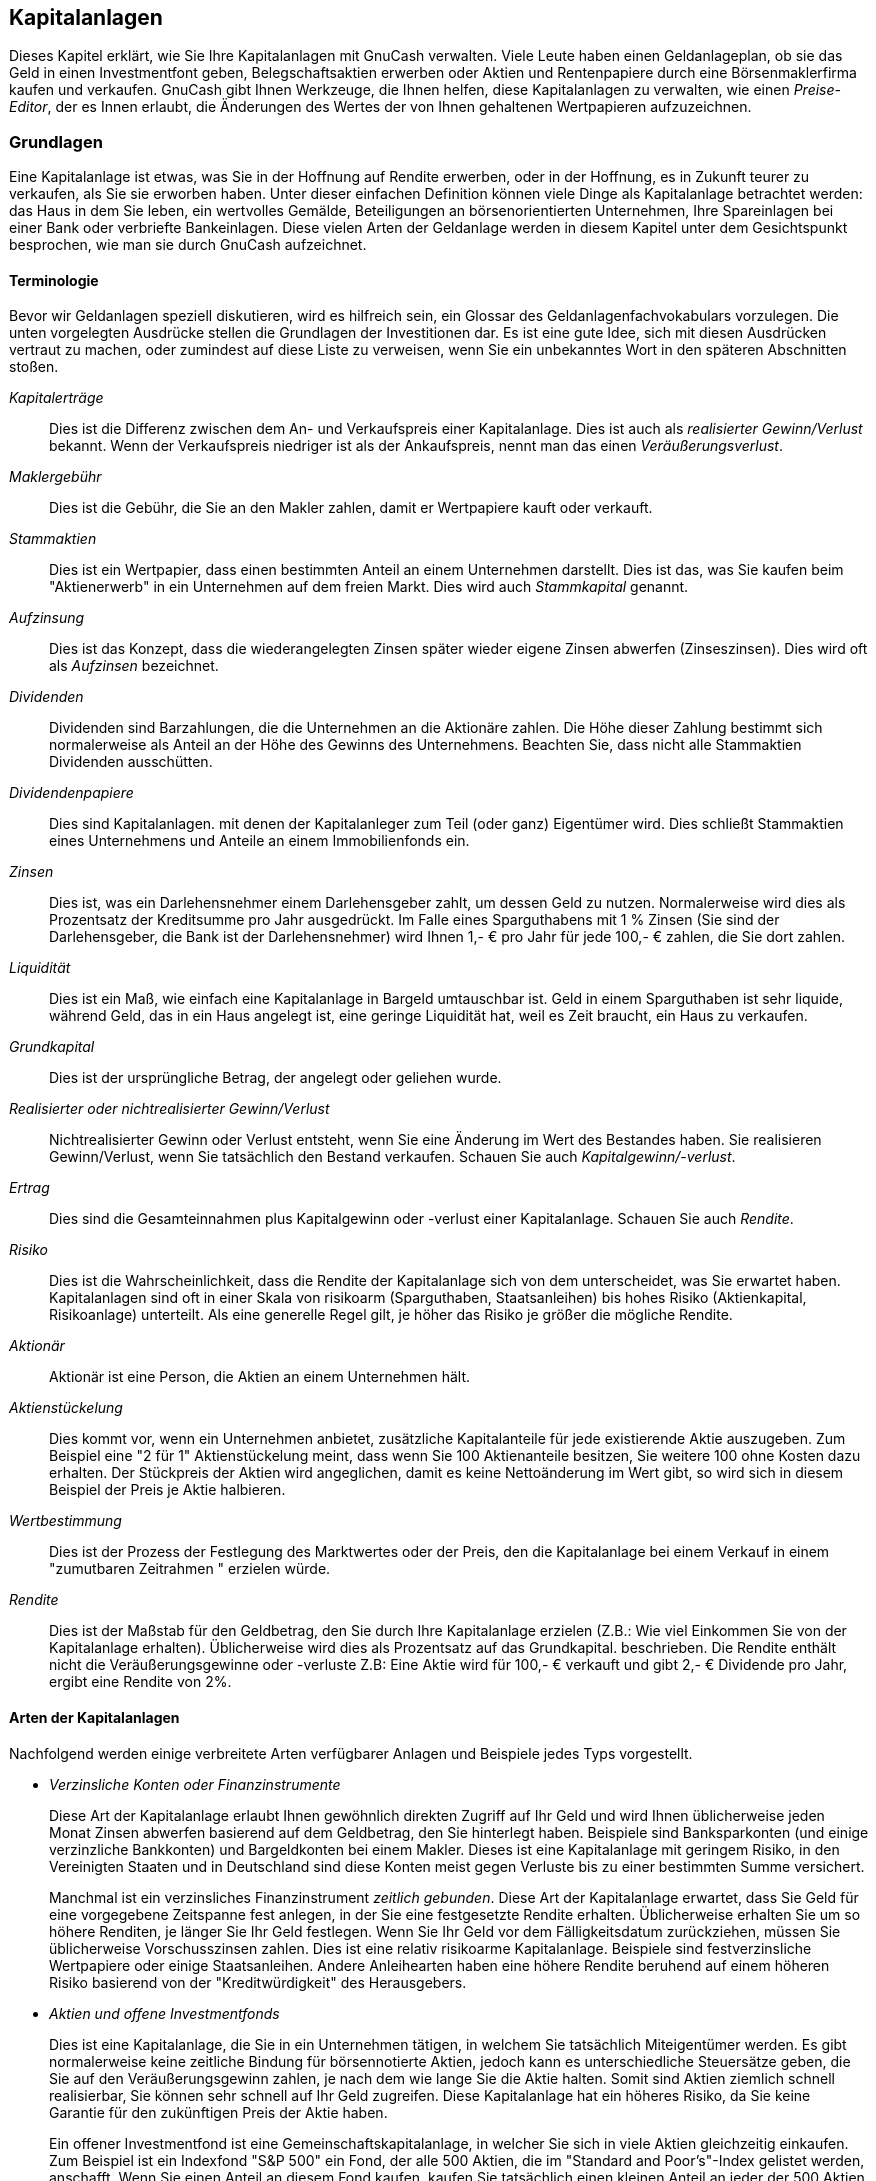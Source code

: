 [[chapter_invest]]

== Kapitalanlagen

Dieses Kapitel erklärt, wie Sie Ihre Kapitalanlagen mit GnuCash verwalten.
Viele Leute haben einen Geldanlageplan, ob sie das Geld in einen Investmentfont geben, 
Belegschaftsaktien erwerben oder Aktien und Rentenpapiere durch eine Börsenmaklerfirma 
kaufen und verkaufen. GnuCash 
gibt Ihnen Werkzeuge, die Ihnen helfen, diese Kapitalanlagen zu verwalten, wie einen 
__Preise-Editor__, der es Innen erlaubt, die Änderungen des Wertes der von 
Ihnen gehaltenen Wertpapieren aufzuzeichnen.

[[invest_concepts1]]

=== Grundlagen

Eine Kapitalanlage ist etwas, was Sie in der Hoffnung auf Rendite erwerben, 
oder in der Hoffnung, es in Zukunft teurer zu verkaufen, als Sie sie erworben 
haben. Unter dieser einfachen Definition können viele Dinge als Kapitalanlage 
betrachtet werden: das Haus in dem Sie leben, ein wertvolles Gemälde, Beteiligungen an 
börsenorientierten Unternehmen, Ihre Spareinlagen bei einer Bank oder 
verbriefte Bankeinlagen. Diese vielen Arten der Geldanlage werden in diesem Kapitel 
unter dem Gesichtspunkt besprochen, wie man sie durch GnuCash aufzeichnet.

[[invest_terms2]]

==== Terminologie

Bevor wir Geldanlagen speziell diskutieren, wird es hilfreich sein, 
ein Glossar des Geldanlagenfachvokabulars vorzulegen. Die unten vorgelegten Ausdrücke 
stellen die Grundlagen der Investitionen dar. Es ist eine gute Idee, 
sich mit diesen Ausdrücken vertraut zu machen, oder zumindest auf diese Liste zu verweisen, 
wenn Sie ein unbekanntes Wort in den späteren Abschnitten stoßen.

__Kapitalerträge__:: Dies ist die Differenz zwischen dem An- und Verkaufspreis 
einer Kapitalanlage. 
Dies ist auch als __realisierter Gewinn/Verlust__ bekannt.
Wenn der Verkaufspreis niedriger ist als der 
Ankaufspreis, nennt man das einen __Veräußerungsverlust__. 


__Maklergebühr__:: Dies ist die Gebühr, die Sie an den Makler zahlen, damit er 
Wertpapiere kauft oder verkauft.

__Stammaktien__:: Dies ist ein Wertpapier, dass einen bestimmten Anteil an 
einem Unternehmen darstellt. Dies ist das, was Sie kaufen beim
"Aktienerwerb" in ein Unternehmen auf dem freien 
Markt. Dies 
wird auch __Stammkapital__ genannt.

__Aufzinsung__:: Dies ist das Konzept, dass die wiederangelegten Zinsen später  
wieder eigene Zinsen abwerfen (Zinseszinsen). 
Dies wird oft als __Aufzinsen__ bezeichnet.


__Dividenden__:: Dividenden sind Barzahlungen, die die Unternehmen an die Aktionäre zahlen. 
Die Höhe dieser Zahlung bestimmt sich normalerweise als Anteil an der Höhe 
des Gewinns des Unternehmens. Beachten Sie, dass nicht alle Stammaktien 
Dividenden ausschütten.

__Dividendenpapiere__:: Dies sind Kapitalanlagen. mit denen der Kapitalanleger 
zum Teil (oder ganz) Eigentümer wird. Dies schließt 
Stammaktien eines Unternehmens und Anteile an einem Immobilienfonds ein.

__Zinsen__:: Dies ist, was ein Darlehensnehmer einem Darlehensgeber zahlt, 
um dessen Geld zu nutzen. Normalerweise wird dies als Prozentsatz 
der Kreditsumme pro Jahr ausgedrückt. Im Falle eines Sparguthabens 
mit 1 % Zinsen (Sie sind der Darlehensgeber, die Bank ist der 
Darlehensnehmer) wird Ihnen 1,- € pro Jahr für jede 100,- € zahlen, 
die Sie dort zahlen.

__Liquidität__:: Dies ist ein Maß, wie einfach eine Kapitalanlage in Bargeld 
umtauschbar ist. Geld in einem Sparguthaben ist sehr liquide,
während Geld, das in ein Haus angelegt ist, eine geringe Liquidität hat,
weil es Zeit braucht, ein Haus zu verkaufen.

__Grundkapital__:: Dies ist der ursprüngliche Betrag, der angelegt oder 
geliehen wurde.

__Realisierter oder nichtrealisierter Gewinn/Verlust__:: Nichtrealisierter Gewinn oder Verlust entsteht, wenn Sie eine Änderung im Wert 
des Bestandes haben. Sie realisieren Gewinn/Verlust, wenn Sie tatsächlich den Bestand 
verkaufen. Schauen Sie auch __Kapitalgewinn/-verlust__.

__Ertrag__:: Dies sind die Gesamteinnahmen plus Kapitalgewinn
oder -verlust einer Kapitalanlage. Schauen Sie auch
__Rendite__.

__Risiko__:: Dies ist die Wahrscheinlichkeit, dass die Rendite der Kapitalanlage 
sich von dem unterscheidet, was Sie erwartet haben. Kapitalanlagen sind oft
in einer Skala von risikoarm (Sparguthaben, Staatsanleihen)
bis hohes Risiko (Aktienkapital, Risikoanlage) unterteilt. Als eine generelle Regel 
gilt, je höher das Risiko je größer die mögliche Rendite.

__Aktionär__:: Aktionär ist eine Person, die Aktien an einem 
Unternehmen hält.

__Aktienstückelung__:: Dies kommt vor, wenn ein Unternehmen anbietet, zusätzliche
Kapitalanteile für jede existierende Aktie auszugeben.
Zum Beispiel eine "2 für 1" Aktienstückelung meint, dass wenn 
Sie 100 Aktienanteile besitzen, Sie weitere 100 ohne Kosten dazu erhalten. 
Der Stückpreis der Aktien wird angeglichen, damit es keine 
Nettoänderung im Wert gibt, so wird sich in diesem Beispiel der Preis je Aktie 
halbieren.

__Wertbestimmung__:: Dies ist der Prozess der Festlegung des Marktwertes 
oder der Preis, den die Kapitalanlage bei einem Verkauf in einem 
"zumutbaren Zeitrahmen " erzielen würde.

__Rendite__:: Dies ist der Maßstab für den Geldbetrag, den Sie durch Ihre 
Kapitalanlage erzielen (Z.B.: Wie viel Einkommen Sie von der Kapitalanlage
erhalten). Üblicherweise wird dies als Prozentsatz auf das Grundkapital. 
beschrieben. Die Rendite enthält nicht die Veräußerungsgewinne oder -verluste 
Z.B: Eine Aktie wird für 100,- € verkauft und gibt 2,- € Dividende pro Jahr, 
ergibt eine Rendite von 2%.

[[invest_types2]]

==== Arten der Kapitalanlagen

Nachfolgend werden einige verbreitete Arten verfügbarer Anlagen 
und Beispiele jedes Typs vorgestellt.



** __Verzinsliche Konten oder Finanzinstrumente__
+
Diese Art der Kapitalanlage erlaubt Ihnen gewöhnlich direkten 
Zugriff auf Ihr Geld und wird Ihnen üblicherweise jeden Monat Zinsen 
abwerfen basierend auf dem Geldbetrag, den Sie hinterlegt haben. 
Beispiele sind Banksparkonten (und einige verzinzliche Bankkonten) 
und Bargeldkonten bei einem Makler. Dieses ist eine Kapitalanlage mit 
geringem Risiko, in den Vereinigten Staaten und in Deutschland sind diese Konten meist 
gegen Verluste bis zu einer bestimmten Summe versichert.
+
Manchmal ist ein verzinsliches Finanzinstrument 
__zeitlich gebunden__. Diese Art der Kapitalanlage 
erwartet, dass Sie Geld für eine vorgegebene Zeitspanne fest anlegen, 
in der Sie eine festgesetzte Rendite erhalten. Üblicherweise erhalten  
Sie um so höhere Renditen, je länger Sie Ihr Geld festlegen. Wenn Sie Ihr 
Geld vor dem Fälligkeitsdatum zurückziehen, müssen Sie üblicherweise 
Vorschusszinsen zahlen. Dies ist eine relativ risikoarme Kapitalanlage. 
Beispiele sind festverzinsliche Wertpapiere oder einige Staatsanleihen. 
Andere Anleihearten haben eine höhere Rendite beruhend auf einem höheren 
Risiko basierend von der "Kreditwürdigkeit" des Herausgebers.

** __Aktien und offene Investmentfonds__
+
Dies ist eine Kapitalanlage, die Sie in ein Unternehmen tätigen, 
in welchem Sie tatsächlich Miteigentümer werden. Es gibt normalerweise 
keine zeitliche Bindung für börsennotierte Aktien, jedoch kann es unterschiedliche Steuersätze geben, die Sie auf den Veräußerungsgewinn zahlen,
je nach dem wie lange Sie die Aktie halten. Somit sind Aktien ziemlich 
schnell realisierbar, Sie können sehr schnell auf Ihr Geld zugreifen. 
Diese Kapitalanlage hat ein höheres Risiko, da Sie keine Garantie für 
den zukünftigen Preis der Aktie haben.
+
Ein offener Investmentfond ist eine Gemeinschaftskapitalanlage, 
in welcher Sie sich in viele Aktien gleichzeitig einkaufen. Zum  Beispiel 
ist ein Indexfond "S&amp;P 500" ein Fond, der alle 500 Aktien, die im 
"Standard and Poor&rsquo;s"-Index gelistet werden, anschafft. Wenn Sie einen Anteil an diesem Fond kaufen, kaufen Sie 
tatsächlich einen kleinen Anteil an jeder der 500 Aktien, die in diesem 
Fond enthalten sind. Offene Investmentfonds werden genauso behandelt 
wie eine einzelne Aktie sowohl in steuerlicher als auch in 
buchhalterischer Hinsicht.

** __Sachanlagen__
+
Güter, deren Wert mit der Zeit wächst, sind eine andere Form der 
Kapitalanlage. Beispiele sind ein Haus, ein Stück Land oder ein 
wertvolles Gemälde. Diese Art der Kapitalanlage ist sehr schwierig in 
der Wertermittlung, bis Sie sie verkaufen. Die steuerlichen Folgen  
des Verkaufs dieser Gegenstände variieren abhängig vom Gegenstand.
Zum Beispiel können Sie eine steuerliche Entlastung beim Hausverkauf 
erhalten, wenn es Ihr Hauptwohnsitz ist, aber Sie erhalten diese 
Steuererleichterung nicht bei einem teuren Gemälde.
+
Investitionen in Sachanlagen werden in <<chapter_capgain>> und 


++++++++++++++++++++++++++++++++++++++
<!-- xref linkend="chapter_dep" / Kapitel 11/18 -->
++++++++++++++++++++++++++++++++++++++
    
 diskutiert. Üblicherweise gibt es nicht 
viel in der Buchhaltung für die Sachanlageninvestitionen zu tun außer die 
Aufzeichnung der An- und Verkäufe.


[[invest_accounts1]]

=== Konten einrichten

Um Konten für die Kapitalanlagen in GnuCash einzurichten, können Sie entweder die 
vordefinierte Kontenhierarchie für Kapitalanlagen nutzen oder Ihre eigene 
erstellen. Das Minimum, das Sie benötigen, um die Kapitalanlagen 
aufzuzeichnen, ist, ein Anlagenkonto für jede Art der Kapitalanlage anzulegen, die Ihnen gehört. Wie wir in den vorherigen Kapiteln gesehen haben,
ist es jedoch gewöhnlich logischer, eine strukturierte Kontenhierarchie zu erstellen, in der ähnliche Kapitalanlagen zusammengefasst werden. Zum Beispiel 
möchten Sie alle börsennotierten Aktien unter einem übergeordnete Konto 
zusammenfassen, das nach der Maklerfirma benannt ist, wo Sie die Aktien 
kaufen.


[NOTE]
====
Unabhängig davon, wie Sie Ihre Kontenhierarchie einrichten, denken Sie daran,
dass Sie später immer Ihre Konten verschieben können (ohne die Arbeit zu verlieren, 
die Sie in sie gesteckt haben). Daher muss Ihre anfängliche Kontenhierarchie 
nicht perfekt sein.

====

[[invest_predefined2]]

==== Vorgefertigte Kapitalanlagekonten benutzen

Die Kapitalanlagekontenoption im
Neuen Kontenplan erstellen-Assistenten erstellt
automatisch eine grundlegende Kapitalanlagekontenhierarchie für Sie. Um 
auf die vordefinierte Kapitalanlagekontenhierarchie zuzugreifen, müssen Sie 
sicherstellen, dass Ihre GnuCash Datei offen ist, 
Sie zu dem Konten-Reiter wechseln und 
menu:Aktionen[Neue Kontenhierarchie
      ] auswählen. Damit wird der Neuen 
      Kontoplan erstellen-Assistent gestartet und erlaubt Ihnen, 
zusätzliche Konten auszuwählen und Ihrer Kontenhierarchie hinzuzufügen.
Wählen Sie die Kapitalanlagekontenoption (zusammen mit 
beliebig anderen, die Sie interessieren). Wenn nur Kapitalanlagekonten 
ausgewählt wurden, wird dies eine Kontenhierarchie erzeugen, wie 
nachfolgend gezeigt.


[TIP]
====
Sie können auch den Neuen Kontenplan erstellen
         Assistenten starten, indem Sie eine neue GnuCash Datei erzeugen.

====

[[invest_accountspredef]]
.Investmentzinsen erstellen
image::figures/invest_AccountsPredef.png["Dies ist ein Screenshot des Reiters Konten, nachdem eine neue Datei erstellt und nur die Standardkapitalkonten ausgewählt wurden.",width=]

Vermutlich wollen Sie zumindest ein __Bank__konto den Aktiva hinzufügen 
und vermutlich ein __Eigenkapital:Anfangsbestand__ Konto anlegen,
wie wir das in einem früheren Kapitel <<chapter_txns>> getan haben. 
Vergessen Sie nicht, Ihr neues Konto mit einem sprechenden Namen abzuspeichern!

[[invest_creating2]]

==== Kapitalanlagekonto manuell erstellen

Wenn Sie eine eigene Kapitalanlagenkontenhierarchie erstellen wollen,
dürfen Sie dies natürlich tun. Kapitalanlagen benötigen üblicherweise eine 
Anzahl von dazugehörigen Konten, die erstellt werden müssen: ein Aktivkonto
um die Kapitalanlage selbst aufzuzeichnen; ein Ertragskonto, um die 
Dividendenbuchungen aufzuzeichnen und ein Aufwandskonto, um die  
Investitionskosten und die Provisionen aufzuzeichnen.

In einer üblichen Kontenstruktur sind Wertpapierkonten Unterkonten des 
Aktivkontos, das nach dem Konto der Maklerfirma benannt ist. Das Maklerkonto 
würde in Ihrer lokalen Währung ausgewiesen und würde Unterkonten für jedes Wertpapier 
entalten, welches Sie dort handeln. 

Die dazugehörigen An- und Verkaufskonten, Ertrags- und Aufwandskonten 
sollten auch in der gleichen Währung wie das Maklerkonto sein.


Die Wertpapierunterkonten würden jeweils eingerichtet werden, um Einheiten 
eines einzelnen Wertpapieres zu enthalten, welches aus der (nutzerdefinierten) Master-Wertpapierliste 
ausgewählt wird; es wird erwartet, dass sie die gleiche Währung nutzen wie das Maklerkonto.


Wertpapierkurse werden in einem separaten Bereich von GnuCash
         gehalten (die Kurs-Datenbank - menu:Werkzeuge
        [Kurs-Editor]). Diese enthält 
die Kurse für individuelle Wertpapiere (nicht Wertpapierkonten). Alle 
Kurse für ein individuelles Wertpapier sind ein einer einzelnen Währung. Wenn ein  
Wertpapier in mehreren Währungen gehandelt wird, dann sollte ein separates Wertpapier 
und separate Konten für jede Währung eingerichtet werden.


[[invest_custom2]]

==== Angepasstes Kontenbeispiel

Das Folgende ist ein  etwas komplizierteres Beispiel, wie GnuCash eingerichtet wird, 
um Ihre Kapitalanlagen zu verfolgen, welches den Vorteil hat, dass es jede unterschiedliche Kapitalanlage unter der Maklerfirma gruppiert, 
die mit den Kapitalanlagen handelt. 
Auf diese Art und Weise ist es einfacher, die Aufstellungen, die Sie von Ihrer Maklerfirma erhalten, mit den Konten zu vergleichen, die Sie 
in GnuCash haben, und zu erkennen, wo 
GnuCash von der Aufstellung abweicht. 
....

 Aktiva
    Investments
       Brokerage Accounts
          I*Trade
             Stocks
                ACME Corp
             Money Market Funds
                I*Trade Municipal Fund
             Cash
          My Stockbroker
             Money Market Funds
                Active Assets Fund
             Government Securities
                Treas Bond xxx
                Treas Note yyy
             Mutual Funds
                Fund A
                Fund B
             Cash
 Erträge
    Investments
       Brokerage Accounts
          Kapitalerträge
             I*Trade
             My Stockbroker
          Dividende
             I*Trade
                Steuerpflichtig
                Steuerfrei
             My Stockbroker
                Steuerpflichtig
                Steuerfrei
          Zinseinkünfte
             I*Trade
                Steuerpflichtig
                Steuerfrei
             My Stockbroker
                Steuerpflichtig
                Steuerfrei
 Aufwendungen
    Aufwendungen für Investments
       Commissions
          I*Trade
          My Stockbroker
       Management Fees
          I*Trade
          My Stockbroker
 
....



[TIP]
====
Es gibt keinen wirklichen Standardweg, um Ihre Kapitalkontenhierarchie 
zu erstellen. Spielen Sie herum, probieren Sie verschiedene Layouts aus, bis 
Sie etwas finden, das Ihre Kapitalanlagenkonten in logische Gruppen teilt, 
die für Sie sinnvoll sind.

====

[[invest_int1]]

=== Verzinsliche Konten

Kapitalanlagen, die eine feste oder variable Verzinsung haben, sind 
eine der einfachsten und häufigsten Form der verfügbaren Kapitalanlagen.
Verzinsliche Kapitalanlagen schließen Ihre Bankkonten, festverzinslichen 
Wertpapiere oder jede andere Art der Kapitalanlage ein, in welcher Sie Zinsen 
für das Kapital erhalten. Dieser Abschnitt beschreibt, wie diese Art der 
Kapitalanlagen in GnuCash gehandhabt werden.

[[invest_intacct2]]

==== Konto einrichten

Wenn Sie verzinsliche Kapitalanlagen kaufen, müssen Sie ein 
Aktivakonto erstellen, um den Kauf der Kapitalanlage aufzuzeichnen, 
ein Ertragskonto, um die Einnahmen aus den Zinsen und ein  
Aufwandskonto, um die Bankgebühren zu verbuchen. Nachstehend folgt ein 
Beispiel eines Kontenlayouts, in welchem Sie ein verzinsliches 
Sparkonto und festverzinsliche Wertpapiere bei Ihrer Bank haben.


....

Aktiva
   Bank ABC
      festverzinsliche Wertpapiere
      Banksparguthaben
Aufwendungen
   Bank ABC
      Bankgebühren
Einnahmen
   Zinseinnahmen
      festverzinsliche Wertpapiere
      Banksparguthaben
  
....
Wie üblich stellt diese Kontenhierarchie ein Beispiel dar, 
Sie sollten Ihre eigenen Konten so darstellen, wie sie am Besten zu 
Ihrer aktuellen Situation passt.

[[invest-intex2]]

==== Beispiel

Nun lassen Sie uns diese Konten mit realistischen Zahlen bestücken. Lassen 
Sie uns annehmen, dass Sie mit 10.000,- € auf Ihrem Bankkonto starten,
welches Ihnen 1 % Zinsen einbringt, und Sie kaufen ein verzinsliches Wertpapier 
für 5.000,- € mit einem Ablauf in 6 Monaten und einer Rendite von 2 %. 
Offensichtlich ist es viel besser, Ihr Geld in festverzinslichen 
Wertpapieren zu halten, als auf einem Sparkonto. Nach dem Erstkauf sollten Ihre Konten wie folgt aussehen:

[[invest-int]]
.Investmentzinsen einrichten
image::figures/invest_int1.png["Dies ist ein Bild des Registers Konten nach der Erstellung und der Investition in ein festverzinsliches Wertpapier.",width=]

Nun erhalten Sie während der nächsten 6 Monate monatliche 
Bankauszüge, die die Vorgänge Ihres Kontos beschreiben. In unserem
fiktiven Beispiel machen wir nichts mit diesem Geld bei dieser Bank,  
so dass die einzigen Vorgänge Zinseinkünfte und Bankgebühren sind. 
Die monatlichen Bankgebühren sind 2,- €. Nach 6 Monaten sollte das 
Reiterfenster für die festverzinslichen Wertpapiere wie folgt aussehen:

[[invest-int2]]
.Investmentzinsen einrichten
image::figures/invest_int2.png["Dies ist ein Bild des Reiters des festverzinsliche Wertpapierkontos nach 6 Monaten.",width=]

[[invest-int2-1]]
.Investmentzinsen einrichten
image::figures/invest_int2-1.png["Dies ist das Bild des Reiters Sparkonto nach 6 Monaten.",width=]

Und dies ist das Hauptkontenfenster von GnuCash
      :

[[invest-int3]]
.Investmentzinsen einrichten
image::figures/invest_int3.png["Dies ist ein Bild der Konten nach 6 Monaten.",width=]

Auf dem obigen Bild des Hauptkontenfenster von GnuCash 
sehen Sie eine schöne Zusammenfassung über das, was mit dieser 
Kapitalanlage in 6 Monaten passiert. Während die Verzinsung der 
festverzinslichen Wertpapiere doppelt so hoch ist, wie die des Sparkontos, 
war der Ertrag des festverzinslichen Wertpapieres 50,21 € gegenüber 13,03 € 
des Sparkontos oder fast 4 Mal so viel. Warum? Wegen der ärgerlichen 2,- €
Bankgebühren, die das Sparkonto treffen (welche sich auf 12,- € über 6 Monate aufsummieren).

Nach diesen 6 Monaten läuft das verzinsliche Wertpapier ab, das 
bedeutet, Sie dürfen es ohne Vorfälligkeitszinsen  verkaufen. Wenn Sie 
dies tun, werden Ihnen einfach 5.050,21 € auf Ihr Sparkonto übertragen.

[[invest-setup1]]

=== Wertpapierdepot einrichten

Nachdem Sie nun im vorherigen Abschnitt eine Kontenhierarchie erstellt haben, 
zeigt Ihnen dieser Abschnitt, wie Sie die Konten mit Ihrem Wertpapierbestand 
erstellen und bestücken. Nach dieser Ersterstellung Ihres Bestandes haben 
Sie möglicherweise Aktien, die Sie erworben haben, bevor Sie anfingen, 
GnuCash zu nutzen. Für diese Aktien folgen Sie 
der Anleitung im folgenden <<invest-buy-stock2,
    Eingabe vorhandener Aktien>> Abschnitt. Wenn Sie jetzt Aktien erwerben, dann nutzen Sie den <<invest-buy-new2,Neue Aktien Kaufen
    >> Abschnitt.

[[invest-setup-stockaccounts2]]

==== Konten für Aktien und offene Investmentsfonds einrichten

Dieser Abschnitt zeigt Ihnen, wie Sie Aktien- und 
Investmentfondskonten in GnuCash einrichten. Hier  nehmen wir an, dass Sie die Basiskonteneinrichtung aus dem früheren Abschnitt nutzen, aber die Verfahren können auf jede Kontenhierarchie angewandt werden.

Sie sollten innerhalb des Aktiva-
Kontos auf oberster Ebene ein paar Ebenen tiefer ein Konto mit der 
Bezeichnung Aktie haben. Öffnen Sie den Kontenbaum 
durch Klicken auf die "mit der Spitze nach rechts zeigende 
      Dreiecksmarkierungen" neben den Kontennamen bis der Baum bis in die 
Tiefe des neuen Kontos geöffnet ist. Sie benötigen ein Unterkonto (des Typs
__Aktie__) unter dem Aktienkonto für jede Aktie, die Sie 
besitzen. Jede Aktie ist ein separates Konto. Der Name dieses Aktienkontos 
ist normalerweise das Börsenkürzel, dabei darf der Kontoname alles 
sein, was für Sie und anderen Nutzer klar ist. So 
können Sie zum Beispiel Ihre Konten __AMZN__,
__IBM__ und __NST__ jeweils für Ihre Amazon-,
IBM- und NSTAR-Aktien nennen. Unten ist eine Vorlage für den Entwurf 
(zeigt nur die Aktiva Unterkonten).


....

 Aktiva
    Kapitalanlagen
       Brokerage Accounts
          Schuldverschreibung
          offene Investmentfonds
          Market Index
          Aktie
             AMZN
             IBM
             NST
 
....

[NOTE]
====
Wenn Sie Ihr Einkommen verfolgen wollen (Dividenden/Zinsen/Veräußerungsgewinne)
auf der Basis einzelner Aktien oder Fonds, müssen Sie ein
__Erträge:Dividende:STOCKSYMBOL__,
__Erträge:Cap Gain (Long):STOCKSYMBOL__,
__Erträge:Cap Gain (Short):STOCKSYMBOL__
und __Erträge:Zinsen:STOCKSYMBOL__
Konto für jede Aktie erstellen, die Sie besitzen und die Dividenden 
oder Zinsen abwirft.

====

[[invest-setup-example2]]

==== Aktienkonto - Beispiel

Als Beispiel lassen Sie uns annehmen, dass Sie derzeit 100 
Amazon-Aktien besitzen. Zuerst erstellen Sie das Aktienkonto AMZN durch 
Auswahl des Aktien-Kontos und klicken im Menü
menu:AktionenNeues Konto...[]. Der Neue 
Kontendialog erscheint, folgen Sie den Schritten, die nachfolgend 
beschrieben werden, um ein Aktienkonto anzulegen.

[[invest-newaccount]]
.Neues Konto Fenster
image::figures/invest_newaccount.png["Neues Konto Fenster",width=]


. __Kontobezeichnung:__ - Üblicherweise das Börsenkürzel, z.B.: "AMZN"


. __Kontenplan__ - Optionales Feld, Nutzen Sie CUSIP,
das Zeitungslistensymbol, Investmentfond Familien ID oder Code, den 
Sie selber wählen.


. __Beschreibung:__ - Optionales Feld für eine 
ausführliche Beschreibung des Wertpapiers oder der Aktie. Beachten Sie, dass 
dieses Feld standardmäßig im Konten-Baum 
angezeigt wird.


. __Kontenart__ - Wählen Sie die Art des Kontos, 
das Sie erstellen, aus der Liste unten links aus.


. __Hauptkonto__ - Wählen sie das Hauptkonto für 
das neu erstelle Konto aus der Liste unten rechts. Erweitern Sie die 
Liste der Konten, wenn nötig.


. __Neues Wertpapier erstellen__ - Um eine neue 
Aktie zu nutzen, müssen Sie die Aktie als ein neues Wertpapier 
erstellen.
+
[NOTE]
====
Stellen sie sicher, zuerst den Kontentyp __Aktien__ oder __Investmentfond__ zu wählen, sodass
die Schaltfläche Auswählen … zur Anzeige einer Liste 
von Wertpapieren statt Währungen führt.

====
+


** __Wertpapier/Währung auswählen__ - Klicken Sie auf 
die Auswählen…-Schaltfläche neben der
Wertpapier/Währung-Zeile. Sie müssen das  Wertpapier von der Standardeinstellung (Ihre 
Standardwährung) für diese bestimmte Aktie ändern. Dies 
bringt den Wertpapier Auswahl-Dialog 
hervor.

** __Typ__ - Wählen Sie die Börse, an der das Wertpapier gehandelt wird
(in diesem Beispiel EUREX).
+
Wählen Sie die Neu-Schaltfläche  aus, um das Neues Wertpapier-Fenster zu 
öffnen.
+
[[invest-selectsecurity]]
.Wertpapierfenster auswählen
image::figures/invest_selectsecurity.png["Wertpapierfenster auswählen",width=]

** __Neues Wertpapier erstellen__ - 
Klicken Sie auf die Neu…-Schaltfläche 
und geben Sie die passenden Informationen für diese Aktie in das neue Formular Neues Wertpapier ein.


++++++++++++++++++++++++++++++++++++++
<!--  Open inter most loop (#3)
-->
++++++++++++++++++++++++++++++++++++++
    
+


** Voller Name: ist
"Amazon.com".

** Symbol/Abkürzung: ist
"AMZN". Das Symbol ist das Börsenkürzel, 
dass in Ihrer Börsenkursquelle unten auf dem Formular genutzt wird. Beachten Sie, dass von verschiedenen 
Kursquellen für die gleiche Aktie verschiedene Symbole 
benutzt werden, beispielweise ist Ericsson an der Stockholmer Börse ERIC-B, während bei es bei Yahoo 
ERRICB.ST ist.

** Der Typ sollte bereits EUREX sein, weil dies das ist, was in der Wertpapierauswahl ausgewählt wurde. 
Aber Sie können ihn hier ändern und sogar weitere Kategorien hinzufügen.


++++++++++++++++++++++++++++++++++++++
<!-- Mehr Informationen darüber, können Sie in der Hilfe im Abschnitt 7.7, <quote>Security Editor</quote> finden. (die Hilfe wird z.Zt. (09/2015) nicht gepflegt)-->
++++++++++++++++++++++++++++++++++++++
    


** WKN, ISIN oder anderer Code gibt an, wo Sie andere Codenummern oder -text eingeben können
(Lassen Sie es in diesem Beispiel leer).

** Die Handelbare Stückelung sollte
auf die kleinste Stückelung des Wertpapieres eingestellt 
sein, die gehandelt werden kann, normalerweise 1/100 oder 1/10000.

** Das Kontrollkästchen "Börsenkurse Online abrufen", die Kursabrufquelle und die Zeitzone 
sollten ausgewählt werden, um die Quellen für die Onlinekursaktualisierung festzulegen. Schauen Sie auch unter
<<invest-stockprice-auto2,
                    Aktienkurs automatisch
                  einrichten>>.
+
[NOTE]
====
Wenn die Börsenkurse Online abrufen-Schaltfläche nicht hervorgehoben ist, und sie 
nicht angeklickt werden kann, dann ist das Paket Finance::Quote nicht installiert.
Schauen Sie in den Abschnitt <<invest-stockprice-auto-install3, Installation
                Finance::Quote>>
.

====
+
Nachstehend sehen Sie, wie das Fenster aussieht, 
wenn es fertig bearbeitet ist: [[invest-newsecurity]]
.Neues Wertpapierfenster
image::figures/invest_newsecurity.png["Neues Wertpapierfenster",width=]



** __Wertpapier speichern__ - Klicken 
Sie auf die OK Schaltfläche, um das 
neue Wertpapier zu speichern. Dies schließt das Fenster
Neues Wertpapier und kehrt zum Neuen Konto Fenster zurück.




++++++++++++++++++++++++++++++++++++++
<!--  Close inter most loop -->
++++++++++++++++++++++++++++++++++++++
    


. __Wertpapier auswählen__ - Sie sollten nun die neu 
erstellenten Wertpapiere als verfügbar im Ausklappmenü für
Wertpapier/Währung sehen. Wählen Sie eins aus 
(es ist möglicherweise bereits ausgewählt) und klicken Sie auf  OK.


. __Kleinste Stückelung__ - Gibt die kleinste 
Stückelung des Wertpapieres an, die gehandelt wird.


. __Bemerkung__ - Geben Sie irgendeine Notiz 
oder Nachricht hinsichtlich dieses Wertpapier ein.


. __Steuerrelevant__ - Gehen Sie zu  menu:Bearbeiten[Optionen Steuerbericht…], 
um dieses Kontrollkästchen anzuklicken, wenn die Vorgänge auf diesem Konto einkommensteuerrelevant sind.


. __Platzhalter__ - Kontrollkästchen 
auswählen, wenn dieses Konto ein "Platzhalter" ist, der 
keine Buchungen enthält.


. __Beenden__ - Sie sollten nun   automatisch 
zum Neuen Konto Dialog zurückkehren, mit der auf 
"AMZN (Amazon.com)" gesetzten 
          Symbol/Abkürzung: Zeile. Klicken Sie auf 
          OK, um dieses Aktienkonto zu speichern.

Sie haben nun das Amazon Aktienkonto erstellt, Ihr Hauptkonto 
sollte daher wie folgt aussehen (Beachten Sie, dass es einige zusätzliche Konten hier gibt, ein Bankkonto und ein Kapitalkonto):

[[invest-setup-current]]
.Erstellung eines aktuellen Bestandes
image::figures/invest_setup_current.png["Dieses Bild zeigt den ersten Aktienkonto (AMZN) nach der Erstellung.",width=]

Öffnen Sie das Buchungsansichtsfenster für dieses AMZN Aktienkonto (Klicken Sie doppelt darauf). 
Hier sehen Sie nun die **Wertpapier**-Ansicht. 
Diese gibt Ihnen eine Übersicht über die Buchungen zu diesem Wertpapier einschließlich der Anzahl der Einheiten (Anteile einer Aktie oder eines Investmentfonds), 
die ge- oder verkauft wurden, den Nettopreis pro 
Einheit und die Gesamtsumme. Offensichtlich haben wir bis jetzt keine AMZN-Aktien ge- oder verkauft, so dass die Ansicht keine Buchungen enthalten sollte.

[[invest-buy-stock1]]

=== Aktienkauf

[[invest-buy-stock2]]

==== Eingabe vorhandener Aktien

Um die anfänglichen 100 Aktienanteile, die Sie bisher gekauft haben, 
in die ersten Buchungszeile einzutragen, geben Sie das Kaufdatum ein 
(z.B.: 01.01.2015), eine Beschreibung (z.B. Ersterwerb), Übertrag von
__Kapital:Anfangsbestand__, Anteile (z.B.:
100) und der Preis (z.B.: 20,- €). Sie brauchen die Spalte      
Kauf nicht auszufüllen, da sie für Sie 
ausgerechnet wird. Dieses Beispiel setzt voraus, dass es für dieses 
Geschäft keine Provision gibt, um es zu vereinfachen. Ihre
AMZN-Wertpapier-Ansicht sollte nun wie folgt aussehen:

[[invest-setup-portfolio1]]
.Erstellung eines aktuellen Bestandes
image::figures/invest_setup_portfolio1.png["Dieses Bild zeigt die Buchungsansicht des AMZN-Kontos nach der Buchung des ersten Aktienkaufs.",width=]

Beachten Sie, dass das Saldo in Wertpapiereinheiten 
(AMZN Anteile) und nicht ein Geldbetrag ist. Daher ist das Saldo
100 (AMZN Einheiten) anstatt 2.000,- €. Dies ist so, wie es sein sollte.

[[invest-buy-new2]]

==== Neue Aktien kaufen

Der einzige Unterschied zwischen der Erstellung eines neuen Aktienkaufes und die Einrichtung für vorhandene Aktien, wie im 
vorherigen Abschnitt beschrieben, ist, dass anstatt das Geld, welches für den Kauf der Aktien benötigt wird, vom Konto __Kapital:Eröffnungssaldo__ zu übertragen, Sie das Konto  
__Aktiva:Girokonto__ nutzen.

Nun werden Sie für 5.000,- € IBM Aktien mit einer Provision von 100,- € 
erwerben. Der erste Schritt wird sein, ein Aktienkonto für IBM einzurichten. Das existierende 
__Aufwendungen:Provisionen__-Konto wird genutzt.
Wenn Sie die Provisionen für die einzelne Aktie verfolgen wollen, wäre ein zusätzliches Unterkonto erforderlich.

In der ersten Buchungszeile geben Sie für die Buchung das 
Kaufdatum (z.B.: 03.01.2015), eine Beschreibung (z.B.: Ersterwerb IBM), 
Anteile werden überspringen (werden ausgerechnet), Preis (z.B.: 96,60 €) 
und Kauf (5.000,- €) ein. Sie brauchen die Spalte Anteile
       nicht zu füllen, da diese für Sie ausgerechnet wird. Die 
nächste Zeile in der Splitbuchung wird für __Aufwendungen:Provisionen__ 
sein und mit Kauf (100,- €) ausgefüllt. 
Die dritte Zeile enthält die Übertragung von __Aktiva:Bank ABC:Sparkonto__, 5.100,- €, um die Buchung auszugleichen.
Ihre IBM-Wertpapier-Ansicht sollte nun wie folgt aussehen:

[[invest-setup-portfolio2]]
.Erstellung eines aktuellen Bestandes
image::figures/invest_SetupPortfolio2.png["Dieses Bild zeigt die Buchungsansicht des IBM-Kontos nach der Buchung des Kaufes mit einer Provision.",width=]

[[invest-stockprice1]]

=== Börsenkurse einstellen

Der Wert eines Wertpapieres, wie der einer Aktie, muss ausdrücklich eingestellt werden.
Das Aktienkonto verfolgt die Anzahl der Aktien, die Sie besitzen. Aber der Wert der Aktien wird im __Kurs-Editor__ gespeichert. 
Die Werte im Wertpapier-Editor können händisch oder 
automatisch aktualisiert werden.

[[invest-stockprice-initial2]]

==== Starteinrichtung des Kurs-Editors

Um den Kurs-Editor dazu zu nutzen, den Wert der Aktien zu verfolgen, müssen Sie zunächst die Aktie eingeben.  
Dazu öffnen Sie den Kurs-Editor unter
(menu:Werkzeuge[Kurs-Datenbank]) und
klicken auf die Hinzufügen-Schaltfläche. Wenn Sie 
das erste Mal ein Wertpaper oder eine Aktie eingeben, 
bleibt das Fenster leer bis auf die Schaltflächen unten. 
Wählen Sie das entsprechende Wertpapier aus, das Sie in den Kurs-Editor eingeben wollen. 
Am dieser Stellen können Sie den Preis des Wertpapieres händisch eingeben. 
Es gibt 6 Felder in dem Neues Wertpapier Fenster:

Namensraum:: Der Devisenmarkt, wo die Wertpapiere gehandelt werden (in 
diesem Beispiel EUREX)

Wertpapier:: Der Name des Wertpapieres muss im Listenfeld ausgewählt werden.

Währung:: Die Währung, in der der Preis ausgedrückt wird.

Datum:: Datum, wann der Preis gilt

Typ:: Entweder Geldkurs
(der Ankaufpreis an der Börse), Briefkurs (der 
Verkaufpreis an der Börse), Vortag (Preis der letzten 
Buchung), Netto Anteilswert (Preis des 
Investmentfonds pro Anteil) oder Unbekannt. Für 
Aktien und Währungen werden die Kurse als Geldkurs, Briefkurs oder 
vom Vortag angegeben. Bei Investmentfonds wird der Netto Anteilswert 
angegeben. Für andere Wertpapiere wählen Sie einfach Unbekannt aus. Diese Option ist nur für 
informatorische Zwecke und wird nicht in GnuCash genutzt.

Preis:: Der Preis einer Einheit dieses Wertpapieres.

Als Beispiel fügen wir das AMZN Wertpapier dem Kurs-Editor 
mit einem Anfangswert von 40,50 € pro Stück hinzu.

[[invest-peditor]]
.Kurs-Editor
image::figures/invest_peditor.png["AMZN Wertpapier dem Kurs-Editor mit einem Anfangswert 40,50 € pro Stück hinzufügen.",width=]

Klicken Sie OK zum Beenden. 
Wenn Sie diese Anfangseinstellung des Wertpapieres im Kurs-Editor durchgeführt haben,
müssen Sie diese nicht nochmals durchführen, selbst wenn Sie das gleiche 
Wertpapier auf einem anderen Konto nutzen.


[NOTE]
====
Wenn Sie Börsenkurse online abrufen aktiviert haben (siehe <<invest-stockprice-auto2>>), können Sie ein 
Wertpapier ohne händische Eingabe voreinstellen. Wenn Sie zunächst 
ein Wertpapier im Wertpapier-Editor hinzufügen, 
überprüfen Sie Börsenkurse online abrufen und speichern das Wertpapier.
Nun klicken Sie im Kurs-Editor auf
Kurse abrufen, und das neue Wertpapier wird 
in die Preisliste mit dem abgerufenen Preis eingetragen.

====

[[invest-stockprice-manual2]]

==== Aktienpreis händisch einstellen

Wenn sich der Wert des Wertpapieres (Aktie) ändert, können Sie 
den Wert durch die Eingabe im Kurs-Editor 
angleichen, indem Sie das Wertpapier auswählen, auf Bearbeiten klicken und den neuen Wert eingeben.

[[invest-peditor2]]
.Kurs-Editor
image::figures/invest_peditor2.png["Das Hauptfenster des Kurs-Editor zeigt die Liste der bekannten Wertpapiere .",width=]

[[invest-stockprice-auto2]]

==== Automatische Kursabfragen konfigurieren

Wenn Sie mehr als ein paar Wertpapiere haben, sind Sie es leid, deren Preise ständig aktuell zu halten. 
Mit GnuCash ist es möglich, automatisch die 
neuesten Preise Ihrer Wertpapiere über das Internet herunterzuladen. 
Dies wird durch das Perl-Modul
Finance::Quote erledigt, welches 
installiert sein muss, um diese Möglichkeit zu nutzen.

Um zu ermitteln, ob das Perl-Modul Finance::Quote bereits auf Ihrem System 
installiert ist, tippen Sie __perldoc Finance::Quote__ in ein Terminalfenster und überprüfen, ob dort irgendeine 
Dokumentation verfügbar ist. Wenn Sie die Dokumentation sehen, dann 
ist das Modul installiert. Wenn Sie die Dokumentation nicht sehen, ist 
das Modul nicht installiert.

[[invest-stockprice-auto-install3]]

===== Finance::Quote installieren

**Microsoft Windows:**

** Schließen Sie GnuCash.

** Starten Sie **Install Online Price Retrieval** im GnuCash"Start" Menüeintrag.




**Mac OS X:** Sie müssen XCode 
installiert haben. XCode ist ein zusätzliches Element auf Ihrer OS X
Distributions-DVD. Starten Sie die **Finance Quote aktualisieren** App in GnuCash.dmg. 
Sie können es von dem *.dmg starten oder kopieren es in den gleichen 
Ordner, in den Sie GnuCash kopiert haben. 
Es öffnet ein Terminalfenster und startet ein Script 
für Sie, welches Ihnen viele Fragen stellt.
Akzeptieren Sie die Voreinstellungen bis Sie wissen, was Sie tun.


**Linux:**

** Schließen Sie jede laufende GnuCash-Instanz.

** Finden Sie den Ordner, wo GnuCash 
installiert ist, indem Sie nach gnc-fq-update suchen.

** Öffnen Sie eine Root-Shell und wechseln in diesen Ordner

** Starten Sie das Kommando __gnc-fq-update__



Dies führt eine Perl CPAN Sitzung zur 
Aktualisierung aus, die sich mit dem Internet verbindet und das  
Finance::Quote-Modul auf Ihrem System 
installiert. Das gnc-fq-update Programm ist interaktiv, trotzdem könnten Sie auf den meisten Systemen auf die erste Frage mit 
"Nein" antworten: "Sind Sie bereit für eine 
        händische Konfiguration [Ja]" und die Aktualisierung wird ab 
diesem Punkt automatisch fortgesetzt.

Nach der vollständigen Installation sollten Sie das "
        gnc-fq-dump"-Testprogramm in dem selben Verzeichnis mit
GnuCash starten, um zu testen, ob  Finance::Quote richtig installiert ist und funktioniert.


[NOTE]
====
Wenn Sie sich unbehaglich bei der Durchführung der Schritte 
fühlen, mailen Sie entweder an die GnuCash-user mailing list
(pass:[<email>gnucash-de@gnucash.org</email>]) und bitten um Hilfe oder 
kommen in den GnuCash IRC-Kanal auf 
irc.gnome.org. Sie können diesen Schritt auch auslassen und händisch die Preise der Aktien aktualisieren.

====

[[invest-stockprice-auto-configure3]]

===== Wertpapiere für die Online-Abfrage konfigurieren

Wenn Finance::Quote installiert ist und korrekt arbeitet, müssen Sie Ihre GnuCash
         Wertpapiere so konfigurieren, dass sie diese Möglichkeit nutzen, die aktuellen Preisinformationen 
automatisch zu erhalten. Falls Sie neue Wertpapiere erstellen 
oder Wertpapiere abändern, die bereits erstellt wurden, nutzen 
Sie menu:Werkzeuge[Wertpapier-Editor], um die Wertpapiere zu bearbeiten und das Börsenkurse online abrufen Kästchen zu überprüfen. Sie sind nun in der Lage, 
die Optionsfelder für die Art der Kursabruf-Quelle, die Aufklappmenüs, um die genauen Quellen zu bestimmen und die Zeitzone 
        für diese Quellen zu verändern. Nach dem Ende der Bearbeitung, 
Schließen Sie den Wertpapier-Editor, um zum 
        Kurs-Editor zurückzukehren, und klicken auf die Schaltfläche  
Kurse abrufen, um den Kurs Ihrer Aktien im Internet zu aktualisieren.

Das Kommando __gnucash ––add-price-quotes $HOME/gnucash-filename__ kann dazu genutzt werden, den aktuellen Kurs Ihrer Aktien abzurufen. 
Die in __$HOME/gnucash-filename__ 
bestimmte Datei hängt von dem Namen und dem Ort Ihrer Datei ab. 
Dies kann durch den Namen vor dem "–" ermittelt werden, der im oberen Rahmen des GnuCash-Fenster angezeigt wird.  
Der Dateiname kann auch unter  in der Liste der 
Zuletzt geöffneten Dateien gefunden werden; der erste Eintrag mit der Nummer 1 
ist der Name der aktuell geöffneten Datei.

Dies kann durch das Erstellen eines Eintrages in die crontab automatisiert werden. 
Beispielweise, wenn Sie Ihre Datei jeden Freitag Abend (16:00), 
nachdem die maßgeblichen Devisenmärkte schließen (verändern Sie die 
Zeit entsprechend Ihrer Zeitzone), aktualisieren, können Sie folgendes zu Ihrer persönlichen crontab hinzufügen:

0 16 * * 5 gnucash ––add-price-quotes $HOME/gnucash-filename &gt;
/dev/null 2&gt;&amp;1

Erinnern Sie sich, dass die "Kurse" der 
Investmentfonds tatsächlich "NettoAnteilsWerte" 
und mehrere Stunden nach Schließung der Devisenmärkte verfügbar sind. Wenn die NAWs heruntergeladen werden, bevor 
die NAWs vom laufenden Tag festgelegt sind, werden die gestrigen NAWs abgerufen.

[[invest-stockprice-view2]]

==== Wert der Aktie anzeigen

Das Hauptfenster zeigt standardmäßig von jedem 
Wertpapier unter dem Spaltenkopf Summe nur die Anzahl an, das Sie 
besitzen. Im Falle von Aktien ist dies die Anzahl der Aktien. Immer, 
wenn sie den Wert Ihrer Aktien sehen wollen, erweitern Sie diese Ansicht um 
Geldeinheiten. Dies erreichen Sie leicht durch Aufrufen des 
Hauptfensters, Auswahl des Konten-Reiters, 
durch Klicken der 
      Options-Schaltfläche in der __Titelleiste__ (der kleine Pfeil nach unten an der 
rechten Seite der Titelleiste des Hauptkontenfensters) und
Wählen der Option zur Anzeige des Gesamtbetragfeldes "Gesamt
      (EUR)". Sie sehen eine neue Spalte im Hauptfenster mit dem Titel 
Gesamt (EUR), die den Wert aller Wertpapiere in der Berichtswährung angeben.

[[invest-stockvalue]]
.Ansicht Aktien Wert
image::figures/invest_stockvalue.png["Ansicht des Wertes von Wertpapieren im Hauptfenster unter Nutzung der Gesamtbetragsoption in der Berichtswährung.",width=]

[[invest-stockprice-report]]

==== Auswahl der "Kurs-Quellen" im Bericht über den Aktienwert

Die meisten GnuCash Aktienberichte haben Optionen, einige Parameter für den Bericht zu setzen bzw. zu 
verändern. Das Optionenfenster wird angezeigt, wenn der Reiter Berichte ausgewählt ist und Sie entweder auf das Symbol Optionen
       in der __Menüleiste__ klicken oder im Menü  menu:Bearbeiten[Berichtsoptionen
      …] auswählen.  
Der Reiter Allgemein im darauffolgenden Fenster 
enthält verschiedene Parameter für den Report. Einer dieser Parameter ist die "Kursquelle", welche drei Möglichkeiten anbietet, Aktienkurse in Berichten zu bestimmen:


[NOTE]
====
Der Bericht im Beispiel unten ist eine Anpassung an den Bericht
**Durchschnittlicher Kontostand** 
in dem Berichteuntermenü Aktiva &amp; Passiva.

====

[[invest-stockvalue-report-options]]
.Bestimmung des Aktienkurses in Berichten
image::figures/invest_stockvalue_report_options.png["Bestimmung des Wertes eines Aktienwertpapieres in einem Report durch Setzen der Kursquellenoption.",width=]



** Gewichteter Durchschnitt - gibt Ihnen ein 
Diagramm der gewichteten Kurse aller __Buchungen__. 
Es speichert dies __nicht__ in die Kontenkurse, die im 
Kurs-Editor definiert wurden.

** Neuester - zeigt den Kurs Ihrer Aktien basierend allein auf dem __Neuesten__
Kurs, der vom Kurs-Editor bereitgestellt wird. Der Preis, der in Ihren 
Aktiengeschäften eine Rolle spielt, wird __nicht__ berücksichtigt.


** Zeitlich nächster - das Diagramm basiert 
ausschließlich auf den Kursen, die im Kurs-Editor verfügbar sind. Der 
Wert Ihrer Aktien wird bei jedem Schritt und Zeitpunkt basierend auf 
dem nächsten verfügbaren Kurs im Kurs-Editor berechnet.


[[invest-stockvalue-report]]
.Ein Aktiva Balkendiagrammbericht basierend auf die
                zeitlich nächsten Kursquelle.
image::figures/invest_stockvalue_report.png["Verfolgt, welchen Wert Ihre Aktien an der Börse haben.",width=]

[[invest-sell1]]

=== Aktienverkauf

Die Eingabe einer Kapitalanlage, die Sie verkaufen, erfolgt in 
derselben Weise, wie wenn Sie eine kaufen (siehe auch <<invest-buy-new2>>), außer dass die Gesamtkosten des Geschäftes in die 
__Verkauf__sspalte und die Aktien in die __Aktien__ Spalte als negative Anzahl eingetragen werden. Die Nettoerlöse 
des Verkaufs sollten vom Aktienkonto auf Ihr Bank- oder Maklerkonto 
übertragen werden.

Eine angemessenen Aufzeichnung der Aktienverkäufe *muss* mit 
Teilbuchungen erfolgen. In den Teilbuchungen benötigen Sie ein Konto für den 
Gewinn (oder Verlust) ausgehend vom Konto __Erträge:Veräußerungsgewinn__ (oder __Aufwendungen: Veräußerungsverlust__). Um die Erträge auszugleichen, benötigen Sie 
die Eingabe des Aktienbestandes zweimal in der Teilbuchung, einmal, um den 
aktuellen Verkauf aufzuzeichnen (mit der korrekten Anzahl der Aktien und dem 
korrekten Preis je Aktie) und einmal, um die Gewinneinkünfte aufzuzeichnen 
(Anzahl der Aktien und Preis pro Aktie auf O setzen).


[NOTE]
====
Um GnuCash dazu zu bewegen, diese 
Null-Aktie und Null-Kurs in die Buchung zu übernehmen, *müssen* Sie mit
Tab aus der Splitbuchung hinaus. Wenn Sie die Enter Taste nutzen, wandelt GnuCash
       die Teilbuchung in Wertpapieranteile um.

====

In dem unten dargestellten Schema der Teilbuchungen steht das 
Kurzzeichen NUM_SHARES für die Anzahl der Aktien, SELL_PRICE ist der Preis, für 
den Sie die Aktien verkaufen, GROSS_SALE ist der Gesamtpreis, für den Sie 
die Aktien verkaufen und ist gleich NUM_SHARES * SELL_PRICE. PROFIT ist der 
Geldbetrag, den Sie für den Verkauf erzielen. COMMISSIONS sind die 
Maklergebühren. NET_SALE ist der Geldbetrag, den Sie für den Verkauf 
erhalten. Dies ist gleich GROSS_SALE - COMMISSIONS.

.Verkauf von Aktien in der Teilbuchungsübersicht

|===============
|__Konto__|__Anzahl der Aktien__|__Aktienkurs__|__Gesamt- ankaufs- preis__|__Gesamt- verkaufs- preis__
|Aktiva:Bank ABC|||NET_SALE|
|Aktiva:Aktien:SYMBOL|0|0|PROFIT|(Loss)
|Aufwendungen:Gebühren|||COMMISSION|
|Aktiva:Aktien:SYMBOL|-NUM_SHARES|SELL_PRICE||GROSS_SALE
|Erträge:Veräußerungsgewinn|||(Loss)|PROFIT

|===============


Wenn der Verkauf der Aktien als Veräußerungsgewinn (oder -verlust) 
aufzeichnen wird, schauen Sie bitte unter <<chapter_capgain>> 
und 

++++++++++++++++++++++++++++++++++++++
<!-- xref linkend="chapter_dep" / Kapitel 18-->
++++++++++++++++++++++++++++++++++++++
    
für mehr Informationen zu diesem Thema.

[[invest-sellexample2]]

==== Beispiel - Verkauf der Aktien mit Gewinn

Als Beispiel nutzen wir das im vorherigen Abschnitt erstellte AMZN Konto.
Sie kaufen 100 AMZN Aktien für 20,- € pro Stück, später verkaufen Sie alle 
für 36,- € pro Stück mit einer Gebühr von 75,- €. In der 
Teilbuchungsübersicht oben ist PRICEBUY 20,- € (der ursprüngliche Kaufkurs),
NUM_SHARES ist 100, TOTALBUY ist 2.000,- € (die ursprüngliche Erwerbskosten),
GROSS_SALE ist 3.600,- € und schließlich ist PROFIT 1.525,- €
(GROSS_SALE-TOTALBUY-COMMISSION).

.Verkauf von Aktien in der Teilbuchungsübersicht 

|===============
|__Konto__|__Aktien__|__Kurs__|__Ankauf__|__Verkauf__
|Aktiva:Bank ABC|||3.525.00|
|Aktiva:Maklerkonto:Aktie:AMZN|0|0|1.600.00|
|Aufwendungen:Maklergebühren|||75.00|
|Aktiva:Maklerkonto:Aktie:AMZN|-100|36.00||3.600.00
|Erträge:Veräußerungsgewinn (langfristig):AMZN||||1.600.00

|===============


[[invest-sellstock]]
.Beispiel: Aktienverkauf
image::figures/invest_sellstock.png["Ein Beispiel für den Verkauf von Aktien mit Gewinn. Sie kauften 100 AMZN Aktien für 20,-€ das Stück an und verkauften sie für 36,- €.",width=]

[[invest-sellstock2]]
.Beispiel: Aktienverkauf
image::figures/invest_sellstock2.png["Ein Bild vom Kontenbaum nach dem Verkauf der Aktien mit Gewinn.",width=]

[[invest-sellexampleloss]]

==== Beispiel - Verkauf der Aktien mit Verlust

Als Beispiel nutzen wir das IBM Konto, das wir im vorherigen Abschnitt erstellt haben.
Danach haben Sie 51,7598 Anteile an IBM für 96,6001 € pro Anteil erworben, 
diese später für 90,- € pro Anteil verkauft. Im unteren Teilbuchungsschema 
ist PRICEBUY 96,6001 € (der ursprüngliche Kaufkurs),
NUM_SHARES ist 51,7598, TOTAL_BUY ist 5.000,- € (der ursprüngliche 
Gesamtpreis),(Loss) ist 341,62 € und schließlich ist GROSS_SALE 4658,38 €. 
Nehmen Sie an, dass Die Gebühr 100,00 € war..

.Verkauf von Aktien mit Verlust in der Teilbuchungsübersicht

|===============
|__Konto__|__Aktien__|__Kurs__|__Ankauf__|__Verkauf__
|Aktiva:Bank ABC|||4.558,38|
|Aktiva:Maklerkonto:Aktie:IBM|0|0||341,62
|Aufwendungen:Maklergebühr|||100|
|Aktiva:Maklerkonto:Akie:IBM|-51,7598|90,00||4.658,38
|Erträge:Veräußerungsgewinn (langfristig):IBM|||341,62|0

|===============



[NOTE]
====
Entweder Sie tragen den Verlust als positive Zahl in die Spalte 
"Ankauf" ein oder als negative Zahl in die Spalte "
      Verkauf", GnuCash wird den "
      negativen Gewinn" in die andere Spalte verschieben..

====

[[invest-sellstockLoss]]
.Beispiel: Verkauf von Aktien mit Verlust
image::figures/invest_sellstockLoss.png["Der obere Screenshot ist ein Beispiel eines Aktienverkaufes. Sie kauften IBM Aktien im Wert von 5.000,-€ bei einem Aktienkurs von 96,6001 € und verkauften sie für 90,- €.",width=]

[[invest-sellstockLoss2]]
.Beispiel eines Aktienverkaufes mit Verlust
image::figures/invest_sellstockLoss2.png["Ein Bild mit dem Kontenbaum nach dem Beispielsverkauf der Aktien mit Verlust.",width=]

[[invest-sellLots]]

==== Automatische Kalkulation der Gewinne oder Verluste bei der Nutzung von Losen

[[invest-sellLotsIntro]]

===== Einführung


Lose bedeuten hier Quantitäten finanzieller Instrumente


GnuCash hat eine eingebaute Los-Management-Einrichtung, 
die genutzt werden kann, um die Gewinne oder Verluste zu verfolgen, die 
aus Aktienverkäufen herrühren. An- und Verkaufsbuchungen werden 
zum Zweck der Berechnung der Kosten der Veräußerung in Losen zusammengefasst.
Noch genauer wird ein Los dazu benutzt, einzelne Kauf- und Verkaufsteilbuchungen 
zu verbinden. Lose können automatisch oder händisch erstellt und verbunden 
werden. Kapitalgewinne oder -verluste können automatisch berechnet und 
Buchungen für die Unterschiede zwischen dem Veräußerungswerte und den 
Kosten der verkauften Wertpapiere erstellt werden. 
GnuCash bezeichnet diesen Prozess als 
__Aufrümen__.


Der Begriff __Aufräumen__ wird genutzt, weil 
Wertpapierkonten nach Verkäufen bereinigt werden müssen, um sicherzustellen, 
dass der Unterschied zwischen den Kosten, die für Wertpapiere bezahlt wurden 
und dem Wert, den man beim Verkauf derselben erlangt hat, wird gebucht als 
Kapitalgewinn oder -verlust. Wenn die Kapitalerträge oder -verluste nicht 
korrekt sind, zeigt die Rohbilanz
(menu:Berichte[Ertrag &amp; Aufwand &gt; Rohbilanz]) im Ergebnis, dass die Gesamtaktiva nicht die Gesamtpassiva 
ausgleichen.


[NOTE]
====
Wenn Sie einen Fehler machen, können Sie die Kapitalertrags-
und -verlustbuchungen und Lose löschen und neu eingeben.

====


Wenn Sie mit FIFO, LIFO oder Durchschnittskosten nicht vertraut sind, 
schauen Sie bitte in der Wikipedia unter link:$$https://de.wikipedia.org/wiki/First_In_-_First_Out$$[ FIFO (First In - First OUT], link:$$https://de.wikipedia.org/wiki/Last_In_-_First_Out$$[ LIFO (Last In - First OUT] und link:$$https://de.wikipedia.org/wiki/Durchschnittskosten$$[ Durchschnitts- oder Stückkosten].



Wenn Sie mit den Unterschieden zwischen GnuCash
           Buchungen und Teilbuchungen nicht vertraut sind, 
schauen Sie bitte unter <<txns-registers-txntypes>>.



Die GnuCash Los-Management-Einrichtung kann eine 
nützliche Funktion sein, um die händische Berechnung zu reduzieren, 
besonders wenn Dividenen über Jahre wiederinvestiert wurden, und viele 
verschiedene Kosten beteiligt sind. Es können automatisch Kauf- und 
Verkaufsbuchungen verbunden werden, in dem die FIFO Kostenmethode genutzt 
wird und man händisch einzelne Kaufbuchungen mit Verkaufsbuchungen verbinden kann, 
um LIFO zu nutzen.
Im erweitertes Portfolio Bericht werden Basis und Gewinne oder Verluste mit 
den Kosten und den Gewinn- oder Verlustbuchungen, die beim Aufräumen 
erstellt werden, übereinstimmen, wenn entweder die FIFO oder die LIFO 
Kostenmethode genutz wird.

[[invest-sellLotsWin]]

===== Lose im Kontenfenster


Die Lose im Konto SSSS-Fenster, bei dem SSSS das
Wertpapierkonto ist. Es wird genutzt, um automatisch oder händisch die 
Wertpapierteilbuchungen mit den Losen zu verbinden und Kapitalertrags- oder 
verlustbuchunge zu erstellen, die die Difference zwischen den Ankaufkosten 
eines Wertpapieres und den erhaltenen Wert eim Verkauf auszuweisen.


Um das Fenster Posten in &lt;Konto&gt; zu öffnen, 
öffnen Sie das Kontenblatt Werpapiere und wählen
menu:Aktionen[Posten anzeigen…].


[[tool-lotsInAcct]]
.Beispiel: Lose im Fenster Posten anzeigen…
image::figures/investLots2_BeforeScrub1Lot.png["Screenshot vonLose in Fenster Posten anzeigen… .",width=]

[[invest-sellProcedure]]

===== Zusammenfassung des Verfahrens

Die Nutzung des Los-Management-Einrichtung für die automatische 
Berechnung der Katpialgewinne oder -verluste folgt üblicherweise diesen 
Schritten: 


[CAUTION]
.Baustelle
====

Der folgende Teil befindet sich gerade in Bearbeitung.


====

[[invest-dividends1]]

=== Dividenden

Einige Unternehmen oder Investmentfonds zahlen periodische Dividenden 
an ihre Anteilseigner. Dividenden werden üblicherweise auf einer von zwei 
Arten verteilt, entweder werden Sie automatisch wieder in Wertpapiere 
investiert oder sie werden in Geld ausgezahlt. Investmentfonds sind meist so 
gestaltet, dass die Dividenden automatisch wieder investiert werden, während gewöhnliche Aktiendividenden in Geld ausgezahlt werden.

[[invest-dividendcash]]

==== Dividenden in Geld

Wenn die Dividende in Geld angeboten wird, sollten Sie 
im Aktivakonto buchen, dass Sie das Geld erhalten haben, und zwar als Erträge 
von __Erträge:Dividende__. Wenn Sie zusätzlich die 
Dividende in Geld an einen bestimmten Aktienbestand binden wollen, fügen 
Sie eine Dummy Teilbuchung dem Aktienkonto mit der Anzahl 0, dem Kurs 1 und dem Wert 0 hinzu.

Als Beispiel betrachten Sie folgendes: die Dividenden, eingezahlt in 
Geld in das __Makler__ Konto mit der Bindung an das 
Aktienkonto.

[[invest-dividendcash1]]
.Beispiel einer Buchung einer Dividende in Geld
image::figures/invest_dividendcash.png["Ein Bild des Makler Kontoreiters nach einer Reihe von Dividenden in Geld.",width=]


[NOTE]
====
Wenn Sie die Dividenden für jedes Aktienpaket verfolgen, benötigen 
Sie ein Konto __Erträge:Dividende:AKTIENSYMBOL__ für 
jedes Ihrer Aktienpakete, die Dividende zahlen.

====

[[invest-dividendreinvest]]

==== Wieder investierte Dividenden

Wenn Sie die Dividende in Form einer automatischen Wiederanlage 
erhalten, sollte die Buchung dafür im Aktien- oder Investmentfondkonto als 
Erträge von "Erträge:Dividende" für die entsprechende Zahl 
der wiederangelegten Anteile behandelt werden. Dieser Typ des Wiederanlagekontos 
wird meist als DRIP (Dividend Re-Investment Program) bezeichnet.

Als Beispiel betrachten Sie den folgenden Kauf der NSTAR (NST) Aktie 
mit der Wiederanlage der Dividende in das DRIP Konto. Die Wiederanlage bei 
Investmentfonds ist entsprechend zu behandeln.

Wir beginnen mit dem Kauf von 100 Anteilen am 03.01.2015, alle 
Dividenden werden wieder angelegt und ein Konto angelegt, um die 
Dividenden zu den jeweiligen Aktien zu verfolgen. GnuCash vereinfacht den Eintrag, indem es Berechnungen mit den 
Zellen der Buchungen zulässt. Wenn die erste Dividende 0,29 € pro Anteil ist, geben Sie 53,28 € (Kaufpreis und Dividende) pro Anteil in der Zelle
Preis und 100*0,29 in der Zelle Ankauf. GnuCash berechnet die 
dazugehörige Anzahl von Anteilen.

[[invest-dividendreinvest1]]
.Beispiel einer Dividende mit Wiederanlagebuchung
image::figures/invest_dividendreinvest1.png["Ein Bild des NST Aktienkontoreiters nach der Wiederanlage der Dividende.",width=]

[[invest-retofcap]]

=== Kapitalrückzahlung

Dies bezieht sich auf eine Buchung, in der eine Kapitalrückzahlung an die 
Kapitalgeber erfolgt. Sie  hat keine weiteren buchhalterische Auswirkungen als die Reduzierung 
der Kostenbasis. Die Zahl der gehaltenen Aktien ändert sich nicht.


Eine Buchung der Kapitalrückzahlung kann in das Aktienkontenblatt eingegeben 
werden, durch Eingabe einer Aktienteilung mit:



|===============
|Aktien|0
|Preis|0
|Verkauf|Wert der Kapitalrückzahlung

|===============


Die andere Seite des Eintrages der doppelten Buchführung wird in der Regel 
ein Maklerbankkonto (Aufwand) sein. 

[[invest-ret-of-cap]]
.Beispiel für eine Buchung der Kapitalrückzahlung
image::figures/invest_ret_of_cap.png["Ein Screenshot des Aktienkontos nach der Kapitalrückzahlung.",width=]


[NOTE]
====
Es ist nicht möglich, den Asistenten zur Aktienteilung für diese Art der Buchung zu nutzen.

====


[TIP]
====
Wenn Sie zufällig einen Preis ungleich Null in die Aktienteilung eingeben, wird 
GnuCash einen unerwünschten Eintrag in die Kurs-Datenbank 
erstellen, der in fehlerhaften Berichten mündet. Prüfen und entfernen Sie solch einen 
unerwünschten Eintrag in der Kurs-Datenbank, in dem Sie menu:Werkzeuge
    [Kurs-Editor] nutzen.

====

[[invest-splitsnmergers1]]

=== Teilen und Verbinden



Unternehmen können ihre Aktien aus vielerlei Gründen aufteilen. Aber ein Hauptgrund ist, dass der Preis höher gestiegen ist, 
als dies nach Annahme des Managements ein vernünftiger Preis für viele Investoren ist. 
Einige dieser Aufteilungen sind einfache Tauschaktionen (z.B. 2 für 1 oder 3 für 2) und einige sind komplexe Tauschaktionen mit Barabfindungen. 
Aufteilungen können auch zu weniger Anteilen führen, wenn die Tauschquote ein Rücktausch ist (z.B. 1 für 3 oder 0,75 für 1).


[[invest-simplesplit]]

==== Einfache Aktienteilungen

Als Beispiel wird hinsichtlich unseres Anteils am NST Grundkapital 
eine 2 für 1 Aktienteilung zum 06.06.2015 erklärt. 
Das Verfahren zur Eingabe dieses Geschäftsvorfalls ist: wählen Sie  
menu:Aktionen[Aktienteilung…] um den Assistenten zu starten.

[[invest-split1]]
.Aufruf des Assistenten für Aktienteilung. 
image::figures/invest_split1.png["Auswahl des Assistenten für die Eingabe einer Aktienteilung.",width=]

Der erste Dialog ist eine Einführung, wählen Sie Vor, um die Kontenauswahl des Kontos und der Aktie für die Teilung anzuzeigen. 
Sie müssen einen Eintrag für jede __Konten:Aktien__ Kombination erstellen, die sie haben.


[[invest-split2]]
.Bild des Assistenten für die Aktienteilung - Schritt 2 - Auswahl des Depots / der Aktie. 
image::figures/invest_split2.png["Bild des Assistenten für die Aktienteilung - Schritt 2 - Auswahl des Depots / der Aktie.",width=]

Wählen Sie __Aktiva:Investments:DRIPs:NST__ und klicken Sie auf
Vor.

Der nächste Dialog zeigt im Aktienteilung Details Fenster 5 Felder:



** Datum - Geben Sie das Datum der Teilung an.

** Anteile -  Die Anzahl der Anteile , die sich im Vorgang erhöhen 
(oder vermindern).
+
In unserem Beispiel ist es eine von 2-zu-1-Teilung, so dass die Anzahl der zusätzlichen Anteile der Anzahl 
der gegenwärtigen eingetragenen Anteile sind.

** Beschreibung - Die Beschreibung sollte eine kurze 
Erläuterung der Buchung sein.

** Neuer Kurs - Falls erwünscht, kann der neue Kurs der Aktie 
nach der Teilung eingetragen werden.

** Währung - Es wird die Währung der Buchung benötigt. 
Diese sollte die gleiche Währung sein, wie die beim Aktienkauf.


Klicken Sie auf die Vor Schaltfläche.

[[invest-split3]]
.Ein Bild des Aktienteilungsassistenten bei Schritt 3 - Aktienteilung Details. 
image::figures/invest_split3.png["Ein Bild des Aktienteilungsassistenten bei Schritt 3 - Aktienteilung Details.",width=]

Der nächste Dialog wird in diesem Beispiel übersprungen, weil 
es keinen "Ausgleichsbetrag" gibt.


[[invest-split4]]
.Ein Bild des Aktienteilungsassistenten bei Schritt 4 - Ausgleichsbetrag. 
image::figures/invest_split4.png["Ein Bild des Aktienteilungsassistenten bei Schritt 4 - Ausgleichsbetrag.",width=]

Der abschließende Schluss-Dialog gibt Ihnen eine letzte Möglichkeit zum: 
Abbrechen, Zurück, um irgendwelche eingegebenen Daten zu ändern oder 
Anwenden, um die Aktienteilung mit den eingegebenen Daten fertigzustellen. 

[[invest-simplesplit1]]
.Beispiel einer einfachen Aktienteilungsbuchung im Register der Aktie
image::figures/invest_simplesplit1.png["Ein Bild vom Reiter Aktiva:Investments:DRIPs:NST nach einer Buchung einer einfachen Aktienteilung.",width=]

[[invest-merger1]]

==== Mäßig komplizierter Aktienzusammenschluss

Beispielhaft wird angenommen, Sie halten AT&amp;T Aktien während des Zusammenschlusses 
von SBC mit AT&amp;T am 18. November 2005. 
Für dieses Beispiel haben Sie AT&amp;T Aktien am 01. April 2005 erworben, alle Dividenen wurden bar ausgezahlt 
und daher nicht im Reiter AT&amp;T Aktien eingetragen. 

 Die Bedingungen für den Zusammenschluss waren: 0,77942 SBC Aktien stock wurden für jede AT&amp;T Aktien eingetauscht. 
Die zusammengeschlossene Gesellschaft setze die Nutzung des Aktienkürzel 
"T" von AT&amp;T fort.

AT&amp;T zahlte eine "Dividende" von 1,20 € pro Aktie an diesem Stichtag,
aber dies wird nicht auf dem Aktienkonto erscheinen, weil es eine Barauszahlung war.

Der Prozess, diese Buchung einzutragen, ist identisch mit einer einfachen Aktienteilung bis auf den 
"Detail"-Dialog. Sie benötigen nun einen Eintrag für die Teilung in jeder
__Investment:Aktie__ Kontokombination, die geteilte Aktien enthält.

[[invest-merge2]]
.Ein Bild des Aktienteilungs-Assistenten in Schritt 2. 
image::figures/invest_merge2.png["Ein Bild des Aktienteilungs-Assistenten in Schritt 2 - Auswahl des Kontos / der Aktie (Investment Account:T).",width=]

Wählen Sie __Aktiva:Investments:Brokerage Account:Aktie:T__ und klicken Sie auf
Weiter.

Der nächste Dialog zeigt die 5 Felder im Aktienteilungsdialog:



** Datum - Geben Sie das Datum der Teilung an. Hier geben wir den 18. November 2005 ein.

** Aktien - Die Anzahl der Aktien, um die sie sich in der Buchung erhöhen (oder vermindern).
+
In unserem Beispiel ist es eine 0,77942 zu 1 Teilung, so dass sich die Anzahl der Aktien veringert im Vergleich zur aktuellen Anzahl. Sie dürfen GnuCash&rsquo;s
Fähigkeit zur Ausführung von Berechnungen in einem Eingabefeld durch die Direkteingabe der Daten nutzen, (Z.B. "(0,77942*100)-100") um die Verminderung der Aktien durch die Teilung zu berechnen.

** Beschreibung - Die Beschreibung sollte eine kurze Erläuterung der Buchung geben.

** Neuer Preis - Wenn erwünscht, kann der neue Preis der Aktie nach der Teilung eingegeben werden.

** Währung - Die Währung der Buchung ist erforderlich. 
Dies sollte die gleiche Währung sein wie die beim Aktienkauf.


Klicken Sie auf die Schaltfläche Weiter.

[[invest-merge3]]
.Ein Bild des Aktienteilungs-Assistenten in Schritt 3. 
image::figures/invest_merge3.png["Ein Bild des Aktienteilungs-Assistenten in Schritt 3 - Einzelheiten der Teilung.",width=]

Der nächste Dialog wird in diesem Beispiel übergangen, weil es keinen 
"Ausgleichsbetrag" gibt.


Der abschließende "Schluss"-Dialog gibt Ihnen eine letzte Möglichkeit 
zukehren, um irgendwelche eingegebene Daten zu ändern oder , 
um die Aktienteilung mit den eingegebenen Daten fertigzustellen. 

[[invest-stockmerge1]]
.Beispiel einer mäßig schwierigen Buchung einer Aktienteilung im Reiter Aktien
image::figures/invest_stockmerge1.png["Ein Bild vom Reiter Investment:T nach der Buchung einer Aktienteilung, welche die Aktien vermindert.",width=]

